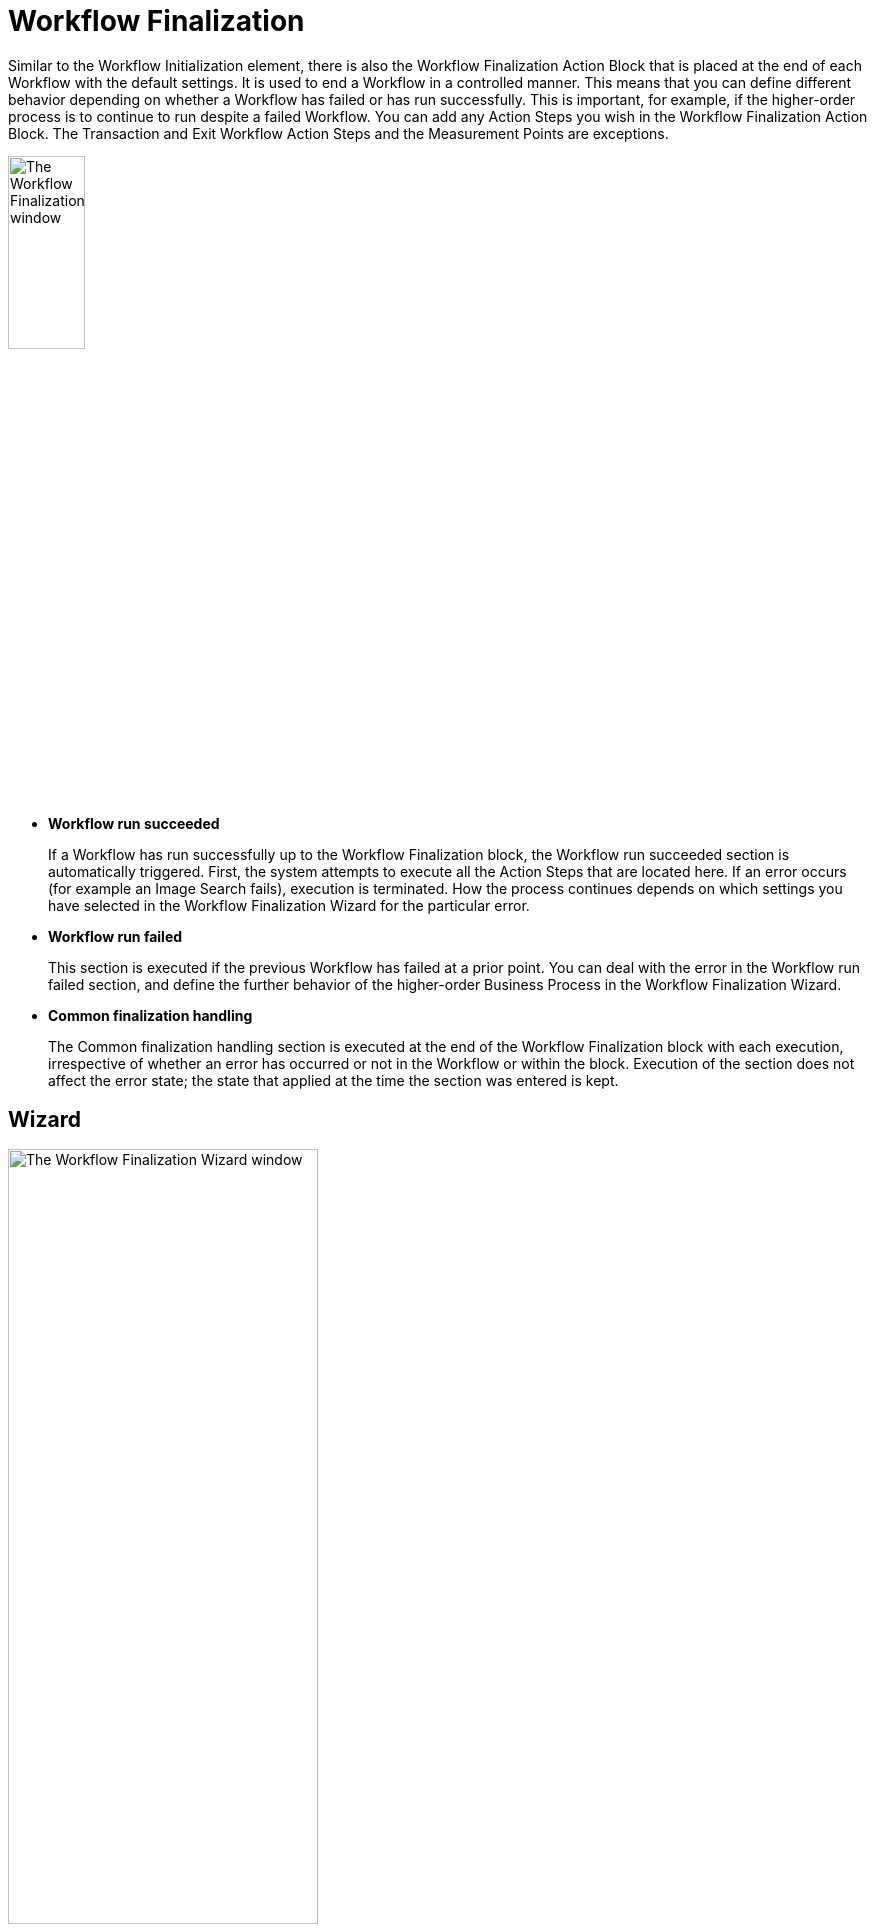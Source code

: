 = Workflow Finalization

Similar to the Workflow Initialization element, there is also the Workflow Finalization Action Block that is placed at the end of each Workflow with the default settings. It is used to end a Workflow in a controlled manner. This means that you can define different behavior depending on whether a Workflow has failed or has run successfully. This is important, for example, if the higher-order process is to continue to run despite a failed Workflow.
You can add any Action Steps you wish in the Workflow Finalization Action Block. The Transaction and Exit Workflow Action Steps and the Measurement Points are exceptions.

image:workflow-finalization.png[The Workflow Finalization window, 30%, 30%]

* *Workflow run succeeded*
+
If a Workflow has run successfully up to the Workflow Finalization block, the Workflow run succeeded section is automatically triggered. First, the system attempts to execute all the Action Steps that are located here. If an error occurs (for example an Image Search fails), execution is terminated. How the process continues depends on which settings you have selected in the Workflow Finalization Wizard for the particular error.

* *Workflow run failed*
+
This section is executed if the previous Workflow has failed at a prior point. You can deal with the error in the Workflow run failed section, and define the further behavior of the higher-order Business Process in the Workflow Finalization Wizard.

* *Common finalization handling*
+
The Common finalization handling section is executed at the end of the Workflow Finalization block with each execution, irrespective of whether an error has occurred or not in the Workflow or within the block. Execution of the section does not affect the error state; the state that applied at the time the section was entered is kept.

== Wizard

image:workflow-finalization-wizard.png[The Workflow Finalization Wizard window, 60%, 60%]

The cases that can possibly occur and the ways they are dealt with, defined by the settings in the Wizard, are the following:

* *Workflow run succeded*
+
The Workflow execution succeeds but an Action Step within the section fails.
+
For this scenario, you can define the following behaviors in the Wizard:
+
** *Keep success state*
+
The error is ignored and the success Workflow state is kept; the Business Process continues to run
** *Proceed with Business Process execution*
+
The Workflow's error state is kept and also documented but the higher-order Business Process continues to run nevertheless
** *Terminate Business Process execution*
+
The Workflow's error state is kept and the Workflow is also ended with Failed state. Execution of the higher-order Business Process is terminated.

* *Workflow run failed*
+
The Workflow execution fails and it is dealt with in the Workflow run failed section.
+
The state of the Workflow is not changed in this scenario, regardless of the options configured in the Wizard. If a Workflow has failed, it cannot subsequently be set to Succeeded. If the Action Steps within the *Workflow run failed* section fail, this does not affect the settings concerning the further execution of the Business Process made in the wizard.
+
For this scenario, you can define the following behaviors in the Wizard:
+
** *Ignore error, proceed with Business Process execution*
+
The error is recognized and documented as an error but the higher-order Business Process continues to run nevertheless
** *Keep error, terminate Business Process execution*
+
The Workflow's error state is kept and the Workflow is also ended with Failed state. Execution of the higher-order Business Process is terminated.

* *Action Step failed in the Common finalization handling section*
+
In this case, the Action Steps within the section are worked through but do not affect the Workflow's state. If the Workflow has failed, the Failed state is kept. If the Workflow was successful, the Succeeded state is kept. The behavior can be described as _neutral_.
+
If the Workflow is ended via a user exit, such as the Exit Workflow Action Step, only the Common finalization handling section is run through.
+
The advantage of the *Proceed with Business Process* mode is that it enables you to deal with the error states of a Workflow at Business Process level. For example, if you define a `LastActivityError` activity parameter and give it a value, irrespective of what has happened, a suitable error handling process can be modeled via a gateway at Business Process level.

== See Also

* xref:workflow-elements-in-detail.adoc[Workflow Elements in Detail]
* xref:workflow-initialization.adoc[Workflow Initialization]
